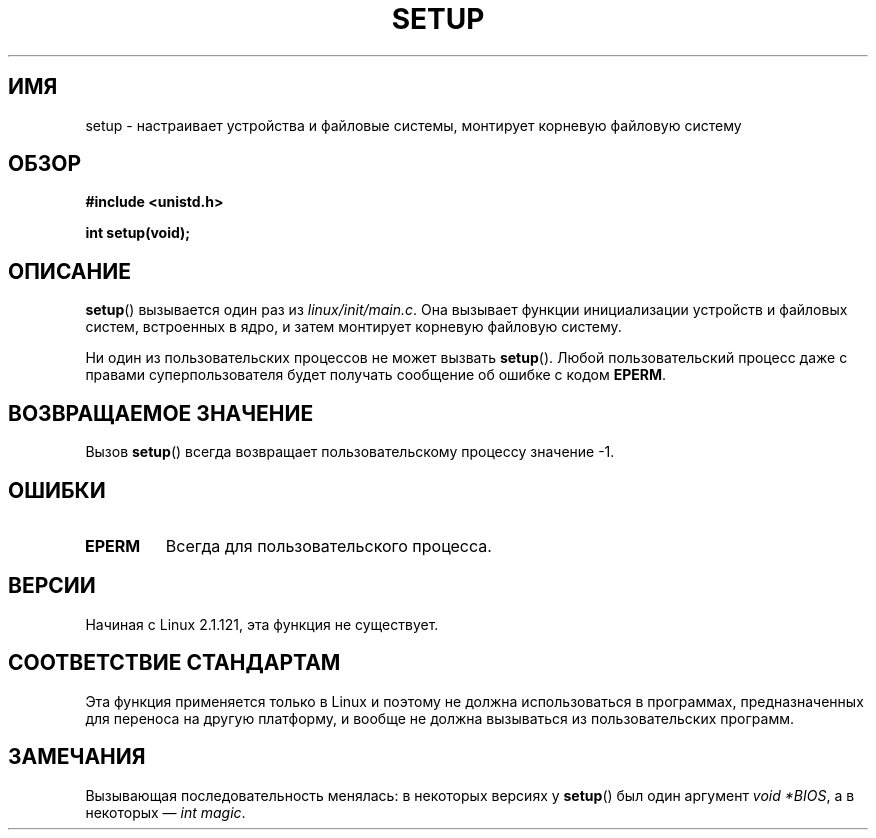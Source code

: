 .\" -*- mode: troff; coding: UTF-8 -*-
.\" Copyright (c) 1992 Drew Eckhardt (drew@cs.colorado.edu), March 28, 1992
.\"
.\" %%%LICENSE_START(VERBATIM)
.\" Permission is granted to make and distribute verbatim copies of this
.\" manual provided the copyright notice and this permission notice are
.\" preserved on all copies.
.\"
.\" Permission is granted to copy and distribute modified versions of this
.\" manual under the conditions for verbatim copying, provided that the
.\" entire resulting derived work is distributed under the terms of a
.\" permission notice identical to this one.
.\"
.\" Since the Linux kernel and libraries are constantly changing, this
.\" manual page may be incorrect or out-of-date.  The author(s) assume no
.\" responsibility for errors or omissions, or for damages resulting from
.\" the use of the information contained herein.  The author(s) may not
.\" have taken the same level of care in the production of this manual,
.\" which is licensed free of charge, as they might when working
.\" professionally.
.\"
.\" Formatted or processed versions of this manual, if unaccompanied by
.\" the source, must acknowledge the copyright and authors of this work.
.\" %%%LICENSE_END
.\"
.\" Modified by Michael Haardt <michael@moria.de>
.\" Modified Sun Jul 25 10:14:13 1993 by Rik Faith <faith@cs.unc.edu>
.\" Modified 15 April 1995 by Michael Chastain <mec@shell.portal.com>
.\"   Update calling parameters to Linux 1.2.4 values.
.\" Modified 10 June 1995 by Andries Brouwer <aeb@cwi.nl>
.\" Modified 3 May 1996 by Martin Schulze <joey@infodrom.north.de>
.\" Modified Wed Nov  6 04:05:28 1996 by Eric S. Raymond <esr@thyrsus.com>
.\" Modified Sat Jan 29 01:08:23 2000 by aeb
.\"
.\"*******************************************************************
.\"
.\" This file was generated with po4a. Translate the source file.
.\"
.\"*******************************************************************
.TH SETUP 2 2008\-12\-03 Linux "Руководство программиста Linux"
.SH ИМЯ
setup \- настраивает устройства и файловые системы, монтирует корневую
файловую систему
.SH ОБЗОР
\fB#include <unistd.h>\fP
.PP
\fBint setup(void);\fP
.SH ОПИСАНИЕ
\fBsetup\fP() вызывается один раз из \fIlinux/init/main.c\fP. Она вызывает функции
инициализации устройств и файловых систем, встроенных в ядро, и затем
монтирует корневую файловую систему.
.PP
Ни один из пользовательских процессов не может вызвать \fBsetup\fP(). Любой
пользовательский процесс даже с правами суперпользователя будет получать
сообщение об ошибке с кодом \fBEPERM\fP.
.SH "ВОЗВРАЩАЕМОЕ ЗНАЧЕНИЕ"
Вызов \fBsetup\fP() всегда возвращает пользовательскому процессу значение \-1.
.SH ОШИБКИ
.TP 
\fBEPERM\fP
Всегда для пользовательского процесса.
.SH ВЕРСИИ
Начиная с Linux 2.1.121, эта функция не существует.
.SH "СООТВЕТСТВИЕ СТАНДАРТАМ"
Эта функция применяется только в Linux и поэтому не должна использоваться в
программах, предназначенных для переноса на другую платформу, и вообще не
должна вызываться из пользовательских программ.
.SH ЗАМЕЧАНИЯ
Вызывающая последовательность менялась: в некоторых версиях у \fBsetup\fP() был
один аргумент \fIvoid\ *BIOS\fP, а в некоторых — \fIint magic\fP.
